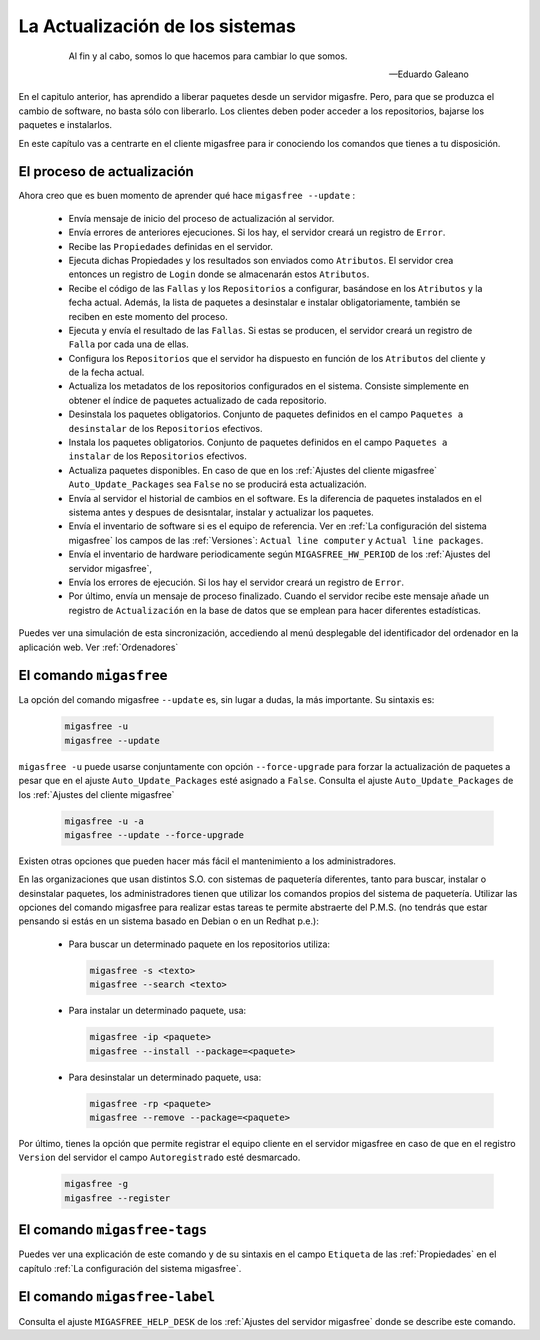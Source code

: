 ================================
La Actualización de los sistemas
================================

 .. epigraph::

   Al fin y al cabo, somos lo que hacemos para cambiar lo que somos.

   -- Eduardo Galeano

En el capitulo anterior, has aprendido a liberar paquetes desde un servidor
migasfre. Pero, para que se produzca el cambio de software, no basta sólo con
liberarlo. Los clientes deben poder acceder a los repositorios, bajarse los
paquetes e instalarlos.

En este capítulo vas a centrarte en el cliente migasfree para ir conociendo los
comandos que tienes a tu disposición.

El proceso de actualización
===========================

Ahora creo que es buen momento de aprender qué hace ``migasfree --update`` :

    * Envía mensaje de inicio del proceso de actualización al servidor.

    * Envía errores de anteriores ejecuciones. Si los hay, el servidor creará
      un registro de ``Error``.

    * Recibe las ``Propiedades`` definidas en el servidor.

    * Ejecuta dichas Propiedades y los resultados son enviados como ``Atributos``.
      El servidor crea entonces un registro de ``Login`` donde se almacenarán
      estos ``Atributos``.

    * Recibe el código de las ``Fallas`` y los ``Repositorios`` a configurar,
      basándose en los ``Atributos`` y la fecha actual.  Además, la lista de
      paquetes a desinstalar e instalar obligatoriamente, también se reciben en
      este momento del proceso.

    * Ejecuta y envía el resultado de las ``Fallas``. Si estas se producen, el
      servidor creará un registro de ``Falla`` por cada una de ellas.

    * Configura los ``Repositorios`` que el servidor ha dispuesto en función de
      los ``Atributos`` del cliente y de la fecha actual.

    * Actualiza los metadatos de los repositorios configurados en el sistema.
      Consiste simplemente en obtener el índice de paquetes actualizado de cada
      repositorio.

    * Desinstala los paquetes obligatorios. Conjunto de paquetes definidos en
      el campo ``Paquetes a desinstalar`` de los ``Repositorios`` efectivos.

    * Instala los paquetes obligatorios. Conjunto de paquetes definidos en
      el campo ``Paquetes a instalar`` de los ``Repositorios`` efectivos.

    * Actualiza paquetes disponibles. En caso de que en los
      :ref:`Ajustes del cliente migasfree` ``Auto_Update_Packages`` sea
      ``False`` no se producirá esta actualización.

    * Envía al servidor el historial de cambios en el software. Es la diferencia
      de paquetes instalados en el sistema antes y despues de desisntalar, instalar
      y actualizar los paquetes.

    * Envía el inventario de software si es el equipo de referencia. Ver en
      :ref:`La configuración del sistema migasfree` los campos de las :ref:`Versiones`:
      ``Actual line computer`` y ``Actual line packages``.

    * Envía el inventario de hardware periodicamente según ``MIGASFREE_HW_PERIOD``
      de los :ref:`Ajustes del servidor migasfree`,

    * Envía los errores de ejecución. Si los hay el servidor creará un registro
      de ``Error``.

    * Por último, envía un mensaje de proceso finalizado. Cuando el servidor
      recibe este mensaje añade un registro de ``Actualización`` en la base de
      datos que se emplean para hacer diferentes estadísticas.

Puedes ver una simulación de esta sincronización, accediendo al menú
desplegable del identificador del ordenador en la aplicación web. Ver :ref:`Ordenadores`


El comando ``migasfree``
========================

La opción del comando migasfree ``--update`` es, sin lugar a dudas, la más
importante. Su sintaxis es:

      .. code-block:: none

        migasfree -u
        migasfree --update

``migasfree -u`` puede usarse conjuntamente con opción ``--force-upgrade`` para forzar la
actualización de paquetes a pesar que en el ajuste ``Auto_Update_Packages``
esté asignado a ``False``. Consulta el ajuste ``Auto_Update_Packages`` de los
:ref:`Ajustes del cliente migasfree`

      .. code-block:: none

        migasfree -u -a
        migasfree --update --force-upgrade

Existen otras opciones que pueden hacer más fácil el mantenimiento a los
administradores.

En las organizaciones que usan distintos S.O. con sistemas de paquetería diferentes,
tanto para buscar, instalar o desinstalar paquetes, los administradores tienen
que utilizar los comandos propios del sistema de paquetería. Utilizar las
opciones del comando migasfree para realizar estas tareas te permite abstraerte
del P.M.S. (no tendrás que estar pensando si estás en un sistema basado en
Debian o en un Redhat p.e.):

    * Para buscar un determinado paquete en los repositorios utiliza:

      .. code-block:: none

        migasfree -s <texto>
        migasfree --search <texto>

    * Para instalar un determinado paquete, usa:

      .. code-block:: none

        migasfree -ip <paquete>
        migasfree --install --package=<paquete>

    * Para desinstalar un determinado paquete, usa:

      .. code-block:: none

        migasfree -rp <paquete>
        migasfree --remove --package=<paquete>

Por último, tienes la opción que permite registrar el equipo cliente en
el servidor migasfree en caso de que en el registro ``Version`` del servidor el
campo ``Autoregistrado`` esté desmarcado.

      .. code-block:: none

        migasfree -g
        migasfree --register


El comando ``migasfree-tags``
=============================

Puedes ver una explicación de este comando y de su sintaxis en el campo
``Etiqueta`` de las :ref:`Propiedades` en el capítulo
:ref:`La configuración del sistema migasfree`.


El comando ``migasfree-label``
==============================

Consulta el ajuste ``MIGASFREE_HELP_DESK`` de los :ref:`Ajustes del servidor migasfree`
donde se describe este comando.
